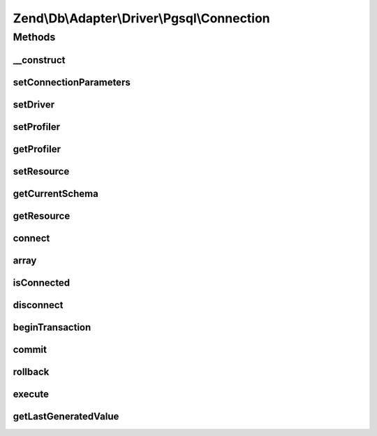 .. Db/Adapter/Driver/Pgsql/Connection.php generated using docpx on 01/30/13 03:32am


Zend\\Db\\Adapter\\Driver\\Pgsql\\Connection
============================================

Methods
+++++++

__construct
-----------

.. function:: __construct()


    Constructor

    :param resource|array|null: 



setConnectionParameters
-----------------------

.. function:: setConnectionParameters()


    Set connection parameters

    :param array: 

    :rtype: Connection 



setDriver
---------

.. function:: setDriver()


    Set driver

    :param Pgsql: 

    :rtype: Connection 



setProfiler
-----------

.. function:: setProfiler()


    @param Profiler\ProfilerInterface $profiler

    :rtype: Connection 



getProfiler
-----------

.. function:: getProfiler()


    @return null|Profiler\ProfilerInterface



setResource
-----------

.. function:: setResource()


    Set resource

    :param resource: 

    :rtype: Connection 



getCurrentSchema
----------------

.. function:: getCurrentSchema()


    Get current schema

    :rtype: null|string 



getResource
-----------

.. function:: getResource()


    Get resource

    :rtype: resource 



connect
-------

.. function:: connect()


    Connect to the database

    :rtype: void 

    :throws: Exception\RuntimeException on failure



array
-----

.. function:: array()



isConnected
-----------

.. function:: isConnected()


    @return bool



disconnect
----------

.. function:: disconnect()


    @return void



beginTransaction
----------------

.. function:: beginTransaction()


    @return void



commit
------

.. function:: commit()


    @return void



rollback
--------

.. function:: rollback()


    @return void



execute
-------

.. function:: execute()


    @param  string $sql


    :rtype: resource|\Zend\Db\ResultSet\ResultSetInterface 



getLastGeneratedValue
---------------------

.. function:: getLastGeneratedValue()


    @param  null $name Ignored

    :rtype: string 



